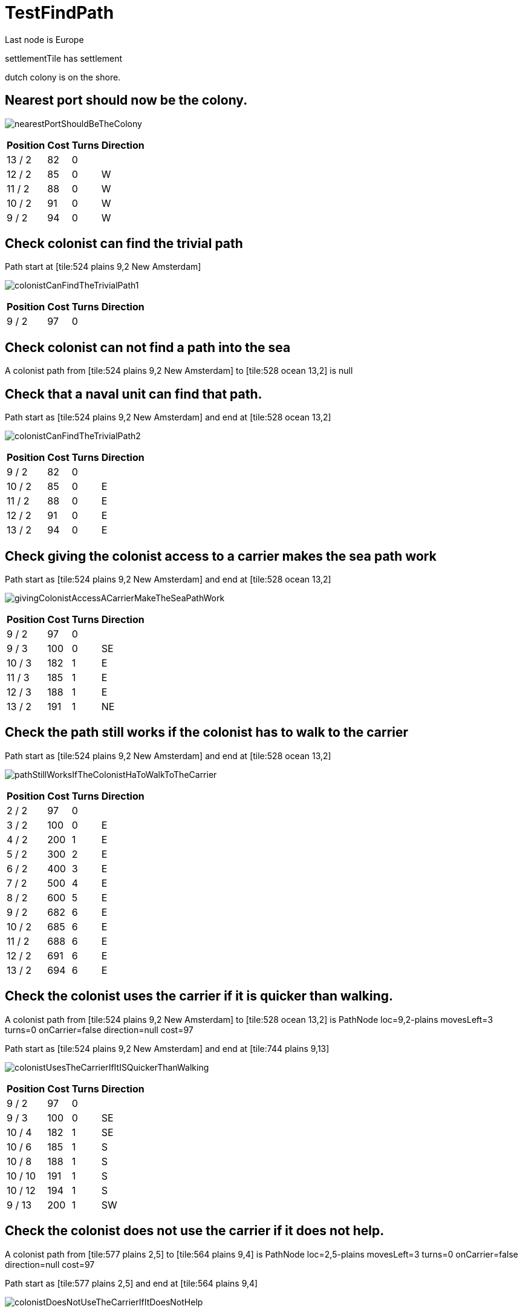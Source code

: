 ifndef::ROOT_PATH[:ROOT_PATH: ../../../../..]
ifndef::RESOURCES_PATH[:RESOURCES_PATH: {ROOT_PATH}/../../data/default]

[#net_sf_freecol_common_model_mapdoctest_testfindpath]
= TestFindPath

Last node is Europe

settlementTile has settlement

dutch colony is on the shore.

== Nearest port should now be the colony.



image:{ROOT_PATH}/images/nearestPortShouldBeTheColony.jpg[]
// Checksum nearestPortShouldBeTheColony.jpg=4100252850

[%autowidth, options=header]
|====
| Position | Cost | Turns | Direction
| 13 / 2 | 82 | 0 | 
| 12 / 2 | 85 | 0 | W
| 11 / 2 | 88 | 0 | W
| 10 / 2 | 91 | 0 | W
| 9 / 2 | 94 | 0 | W
|====

== Check colonist can find the trivial path





Path start at [tile:524 plains 9,2 New Amsterdam]

image:{ROOT_PATH}/images/colonistCanFindTheTrivialPath1.jpg[]
// Checksum colonistCanFindTheTrivialPath1.jpg=2854550138

[%autowidth, options=header]
|====
| Position | Cost | Turns | Direction
| 9 / 2 | 97 | 0 | 
|====

== Check colonist can not find a path into the sea



A colonist path from [tile:524 plains 9,2 New Amsterdam] to [tile:528 ocean 13,2] is null

== Check that a naval unit can find that path.



Path start as [tile:524 plains 9,2 New Amsterdam] and end at [tile:528 ocean 13,2]

image:{ROOT_PATH}/images/colonistCanFindTheTrivialPath2.jpg[]
// Checksum colonistCanFindTheTrivialPath2.jpg=4100252850

[%autowidth, options=header]
|====
| Position | Cost | Turns | Direction
| 9 / 2 | 82 | 0 | 
| 10 / 2 | 85 | 0 | E
| 11 / 2 | 88 | 0 | E
| 12 / 2 | 91 | 0 | E
| 13 / 2 | 94 | 0 | E
|====

== Check giving the colonist access to a carrier makes the sea path work



Path start as [tile:524 plains 9,2 New Amsterdam] and end at [tile:528 ocean 13,2]

image:{ROOT_PATH}/images/givingColonistAccessACarrierMakeTheSeaPathWork.jpg[]
// Checksum givingColonistAccessACarrierMakeTheSeaPathWork.jpg=1711008867

[%autowidth, options=header]
|====
| Position | Cost | Turns | Direction
| 9 / 2 | 97 | 0 | 
| 9 / 3 | 100 | 0 | SE
| 10 / 3 | 182 | 1 | E
| 11 / 3 | 185 | 1 | E
| 12 / 3 | 188 | 1 | E
| 13 / 2 | 191 | 1 | NE
|====

== Check the path still works if the colonist has to walk to the carrier



Path start as [tile:524 plains 9,2 New Amsterdam] and end at [tile:528 ocean 13,2]

image:{ROOT_PATH}/images/pathStillWorksIfTheColonistHaToWalkToTheCarrier.jpg[]
// Checksum pathStillWorksIfTheColonistHaToWalkToTheCarrier.jpg=4100252850

[%autowidth, options=header]
|====
| Position | Cost | Turns | Direction
| 2 / 2 | 97 | 0 | 
| 3 / 2 | 100 | 0 | E
| 4 / 2 | 200 | 1 | E
| 5 / 2 | 300 | 2 | E
| 6 / 2 | 400 | 3 | E
| 7 / 2 | 500 | 4 | E
| 8 / 2 | 600 | 5 | E
| 9 / 2 | 682 | 6 | E
| 10 / 2 | 685 | 6 | E
| 11 / 2 | 688 | 6 | E
| 12 / 2 | 691 | 6 | E
| 13 / 2 | 694 | 6 | E
|====

== Check the colonist uses the carrier if it is quicker than walking.



A colonist path from [tile:524 plains 9,2 New Amsterdam] to [tile:528 ocean 13,2] is PathNode loc=9,2-plains movesLeft=3 turns=0 onCarrier=false direction=null cost=97

Path start as [tile:524 plains 9,2 New Amsterdam] and end at [tile:744 plains 9,13]

image:{ROOT_PATH}/images/colonistUsesTheCarrierIfItISQuickerThanWalking.jpg[]
// Checksum colonistUsesTheCarrierIfItISQuickerThanWalking.jpg=3140753487

[%autowidth, options=header]
|====
| Position | Cost | Turns | Direction
| 9 / 2 | 97 | 0 | 
| 9 / 3 | 100 | 0 | SE
| 10 / 4 | 182 | 1 | SE
| 10 / 6 | 185 | 1 | S
| 10 / 8 | 188 | 1 | S
| 10 / 10 | 191 | 1 | S
| 10 / 12 | 194 | 1 | S
| 9 / 13 | 200 | 1 | SW
|====

== Check the colonist does not use the carrier if it does not help.



A colonist path from [tile:577 plains 2,5] to [tile:564 plains 9,4] is PathNode loc=2,5-plains movesLeft=3 turns=0 onCarrier=false direction=null cost=97

Path start as [tile:577 plains 2,5] and end at [tile:564 plains 9,4]

image:{ROOT_PATH}/images/colonistDoesNotUseTheCarrierIfItDoesNotHelp.jpg[]
// Checksum colonistDoesNotUseTheCarrierIfItDoesNotHelp.jpg=736902192

[%autowidth, options=header]
|====
| Position | Cost | Turns | Direction
| 2 / 5 | 97 | 0 | 
| 3 / 5 | 100 | 0 | E
| 4 / 5 | 200 | 1 | E
| 5 / 5 | 300 | 2 | E
| 6 / 5 | 400 | 3 | E
| 7 / 5 | 500 | 4 | E
| 8 / 5 | 600 | 5 | E
| 9 / 4 | 700 | 6 | NE
|====

